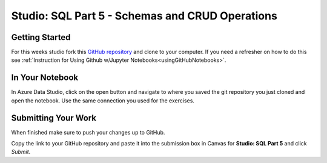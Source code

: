 Studio: SQL Part 5 - Schemas and CRUD Operations
================================================

Getting Started
---------------

For this weeks studio fork this `GitHub repository <https://github.com/launchcodeeducation/SQL-Part-5-Studio>`__ and 
clone to your computer.  If you need a refresher on how to do this see :ref:`Instruction for Using Github w/Jupyter Notebooks<usingGitHubNotebooks>`.

In Your Notebook
----------------

In Azure Data Studio, click on the open button and navigate to where you saved the git repository you just cloned and open the notebook. 
Use the same connection you used for the exercises.

Submitting Your Work
--------------------

When finished make sure to push your changes up to GitHub. 

Copy the link to your GitHub repository and paste it into the submission box in Canvas for **Studio: SQL Part 5** and click *Submit*.
